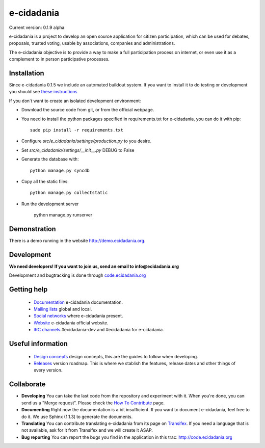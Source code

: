 e-cidadania
===========

Current version: 0.1.9 alpha

e-cidadania is a project to develop an open source application for citizen
participation, which can be used for debates, proposals, trusted voting,
usable by associations, companies and administrations.

The e-cidadania objective is to provide a way to make a full participation
process on internet, or even use it as a complement to in person participative
processes.

Installation
------------

Since e-cidadania 0.1.5 we include an automated buildout system. If you want to
install it to do testing or development you should see
`these instructions <https://github.com/cidadania/e-cidadania/blob/gsoc2012/docs/en/dev/environment.rst>`_

If you don't want to create an isolated development environment:

* Download the source code from git, or from the official webpage.
* You need to install the python packages specified in requirements.txt for
  e-cidadania, you can do it with pip::

    sudo pip install -r requirements.txt

* Configure *src/e_cidadania/settings/production.py* to you desire.
* Set *src/e_cidadania/settings/__init__.py* DEBUG to False 
* Generate the database with::

    python manage.py syncdb

* Copy all the static files::

    python manage.py collectstatic

* Run the development server

    python manage.py runserver

Demonstration
-------------

There is a demo running in the website http://demo.ecidadania.org.

Development
-----------

**We need developers! If you want to join us, send an email to info@ecidadania.org**

Development and bugtracking is done through `code.ecidadania.org <http://code.ecidadania.org>`_

Getting help
------------

 * `Documentation <http://code.ecidadania.org/wiki/Documentation>`_ e-cidadania documentation.
 * `Mailing lists <http://code.ecidadania.org/wiki/MailingLists>`_ global and local.
 * `Social networks <http://code.ecidadania.org/wiki/SocialNetworks>`_ where e-cidadania present.
 * `Website <http://ecidadania.org>`_ e-cidadania official website.
 * `IRC channels <http://webchat.freenode.net>`_ #ecidadania-dev and #ecidadania for e-cidadania.

Useful information
------------------

 * `Design concepts <http://code.ecidadania.org/wiki/DesignConcepts>`_ design concepts, this are the guides to follow when developing.
 * `Releases <http://code.ecidadania.org/wiki/Releases>`_ version roadmap. This is where we stablish the features, release dates and other things of every version.

Collaborate
-----------

* **Developing** You can take the last code from the repository and experiment with it. When you're done, you can send us a "Merge request". Please check the `How To Contribute <http://code.ecidadania.org/wiki/HowToContribute>`_ page.

* **Documenting** Right now the documentation is a bit insufficient. If you want to document e-cidadania, feel free to do it. We use Sphinx (1.1.3) to generate the documents.

* **Translating**  You can contribute translating e-cidadania from its page on `Transifex <http://www.transifex.net/projects/p/ecidadania/>`_. If you need a language that is not available, ask for it from Transifex and we will create it ASAP.

* **Bug reporting** You can report the bugs you find in the application in this trac: http://code.ecidadania.org
